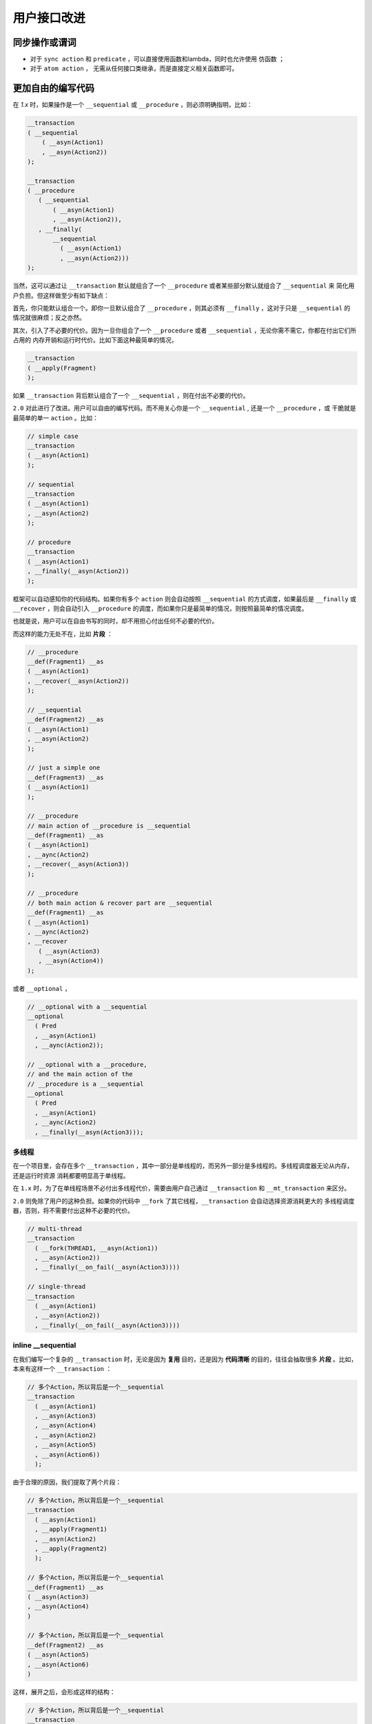 .. _user-friendly:

用户接口改进
==========================

同步操作或谓词
-------------------

- 对于 ``sync action`` 和 ``predicate`` ，可以直接使用函数和lambda，同时也允许使用 ``仿函数`` ；
- 对于 ``atom action`` ， 无需从任何接口类继承，而是直接定义相关函数即可。


更加自由的编写代码
------------------------------

在 `1.x` 时，如果操作是一个 ``__sequential`` 或 ``__procedure`` ，则必须明确指明，比如：

.. code-block::

   __transaction
   ( __sequential
       ( __asyn(Action1)
       , __asyn(Action2))
   );

   __transaction
   ( __procedure
      ( __sequential
          ( __asyn(Action1)
          , __asyn(Action2)),
      , __finally(
          __sequential
            ( __asyn(Action1)
            , __asyn(Action2)))
   );


当然，这可以通过让 ``__transaction`` 默认就组合了一个 ``__procedure`` 或者某些部分默认就组合了 ``__sequential`` 来
简化用户负担。但这样做至少有如下缺点：

首先，你只能默认组合一个。即你一旦默认组合了 ``__procedure`` ，则其必须有 ``__finally`` ，这对于只是 ``__sequential`` 的
情况就很麻烦；反之亦然。

其次，引入了不必要的代价。因为一旦你组合了一个 ``__procedure`` 或者 ``__sequential`` ，无论你需不需它，你都在付出它们所占用的
内存开销和运行时代价。比如下面这种最简单的情况，

.. code-block::

   __transaction
   ( __apply(Fragment)
   );

如果 ``__transaction`` 背后默认组合了一个 ``__sequential`` ，则在付出不必要的代价。


``2.0`` 对此进行了改进。用户可以自由的编写代码。而不用关心你是一个 ``__sequential`` , 还是一个 ``__procedure`` ，或
干脆就是最简单的单一 ``action`` 。比如：

.. code-block::

   // simple case
   __transaction
   ( __asyn(Action1)
   );

   // sequential
   __transaction
   ( __asyn(Action1)
   , __asyn(Action2)
   );

   // procedure
   __transaction
   ( __asyn(Action1)
   , __finally(__asyn(Action2))
   );

框架可以自动感知你的代码结构。如果你有多个 ``action`` 则会自动按照 ``__sequential`` 的方式调度，如果最后是 ``__finally`` 或
``__recover`` ，则会自动引入 ``__procedure`` 的调度，而如果你只是最简单的情况，则按照最简单的情况调度。

也就是说，用户可以在自由书写的同时，却不用担心付出任何不必要的代价。

而这样的能力无处不在，比如 **片段** ：

.. code-block::

   // __procedure
   __def(Fragment1) __as
   ( __asyn(Action1)
   , __recover(__asyn(Action2))
   );

   // __sequential
   __def(Fragment2) __as
   ( __asyn(Action1)
   , __asyn(Action2)
   );

   // just a simple one
   __def(Fragment3) __as
   ( __asyn(Action1)
   );

   // __procedure
   // main action of __procedure is __sequential
   __def(Fragment1) __as
   ( __asyn(Action1)
   , __aync(Action2)
   , __recover(__asyn(Action3))
   );

   // __procedure
   // both main action & recover part are __sequential
   __def(Fragment1) __as
   ( __asyn(Action1)
   , __aync(Action2)
   , __recover
      ( __asyn(Action3)
      , __asyn(Action4))
   );

或者 ``__optional`` ，

.. code-block::

   // __optional with a __sequential
   __optional
     ( Pred
     , __asyn(Action1)
     , __aync(Action2));

   // __optional with a __procedure,
   // and the main action of the
   // __procedure is a __sequential
   __optional
     ( Pred
     , __asyn(Action1)
     , __aync(Action2)
     , __finally(__asyn(Action3)));


多线程
++++++++++++++

在一个项目里，会存在多个 ``__transaction`` ，其中一部分是单线程的，而另外一部分是多线程的。多线程调度器无论从内存，还是运行时资源
消耗都要明显高于单线程。

在 ``1.x`` 时，为了在单线程场景不必付出多线程代价，需要由用户自己通过 ``__transaction``
和 ``__mt_transaction`` 来区分。

``2.0`` 则免除了用户的这种负担。如果你的代码中 ``__fork`` 了其它线程，``__transaction`` 会自动选择资源消耗更大的
多线程调度器，否则，将不需要付出这种不必要的代价。

.. code-block::

   // multi-thread
   __transaction
     ( __fork(THREAD1, __asyn(Action1))
     , __asyn(Action2))
     , __finally(__on_fail(__asyn(Action3))))

   // single-thread
   __transaction
     ( __asyn(Action1)
     , __asyn(Action2))
     , __finally(__on_fail(__asyn(Action3))))


**inline __sequential**
+++++++++++++++++++++++++++++++

在我们编写一个复杂的 ``__transaction`` 时，无论是因为 **复用** 目的，还是因为 **代码清晰** 的目的，往往会抽取很多 **片段** 。比如，
本来有这样一个 ``__transaction`` ：

.. code-block::

   // 多个Action，所以背后是一个__sequential
   __transaction
     ( __asyn(Action1)
     , __asyn(Action3)
     , __asyn(Action4)
     , __asyn(Action2)
     , __asyn(Action5)
     , __asyn(Action6))
     );


由于合理的原因，我们提取了两个片段：

.. code-block::

   // 多个Action，所以背后是一个__sequential
   __transaction
     ( __asyn(Action1)
     , __apply(Fragment1)
     , __asyn(Action2)
     , __apply(Fragment2)
     );

   // 多个Action，所以背后是一个__sequential
   __def(Fragment1) __as
   ( __asyn(Action3)
   , __asyn(Action4)
   )

   // 多个Action，所以背后是一个__sequential
   __def(Fragment2) __as
   ( __asyn(Action5)
   , __asyn(Action6)
   )


这样，展开之后，会形成这样的结构：

.. code-block::

   // 多个Action，所以背后是一个__sequential
   __transaction
     ( __sequential
         ( __asyn(Action1)
         , __sequential
             ( __asyn(Action3)
             , __asyn(Action4))
         , __asyn(Action2)
         , __sequential
             ( __asyn(Action5)
             , __asyn(Action6)))
     );

这就意味着，在（为了好的原因）提取片段的同时，你也在额外付出空间和性能代价。而这样的情况，基于现实项目的经验非常常见。

``2.0`` 针对等价语意的 ``__sequential`` 进行了自动 ``inline`` 处理，即，如果 ``__sequential`` 嵌套 ``__sequential`` ，
内层的 ``__sequential`` 会被展开（ ``inline`` ) 到外层的 ``__sequential`` 里。

对于上面的例子，经过 ``inline`` 处理之后，会自动恢复到与没有提取片段之前完全一样的结构上。

而在下面例子中的4个 ``transaction`` 完全等价，无论从语意，内存占用和性能开销，都完全一样。

.. code-block::

   __def(Fork2, __params(__action(ACTION1), __action(ACTION2))) __as
   ( __fork(1, __asyn(ACTION1))
   , __fork(2, __asyn(ACTION2)));

   //////////////////////////////////////////////////////
   __def(Trans) __as_trans
   ( __apply(Fork2, __with(AsyncAction1, AsyncAction4))
   , __asyn(AsyncAction2)
   , __join());

   __def(Trans2) __as_trans
   ( __fork(1, __asyn(AsyncAction1))
   , __fork(2, __asyn(AsyncAction4))
   , __asyn(AsyncAction2) // 24
   , __join());

   __def(Trans3) __as_trans
   ( __sequential
       ( __fork(1, __asyn(AsyncAction1))
       , __fork(2, __asyn(AsyncAction4))
       , __asyn(AsyncAction2)
       , __join()));

   __def(Trans4) __as_trans
   ( __sequential(
       __sequential
         ( __fork(1, __asyn(AsyncAction1))
         , __fork(2, __asyn(AsyncAction4)))
         , __asyn(AsyncAction2))
   , __join());

这样，就让程序员可以基于好的理由，自由的提取任何片段，而不用担心付出任何资源代价。

